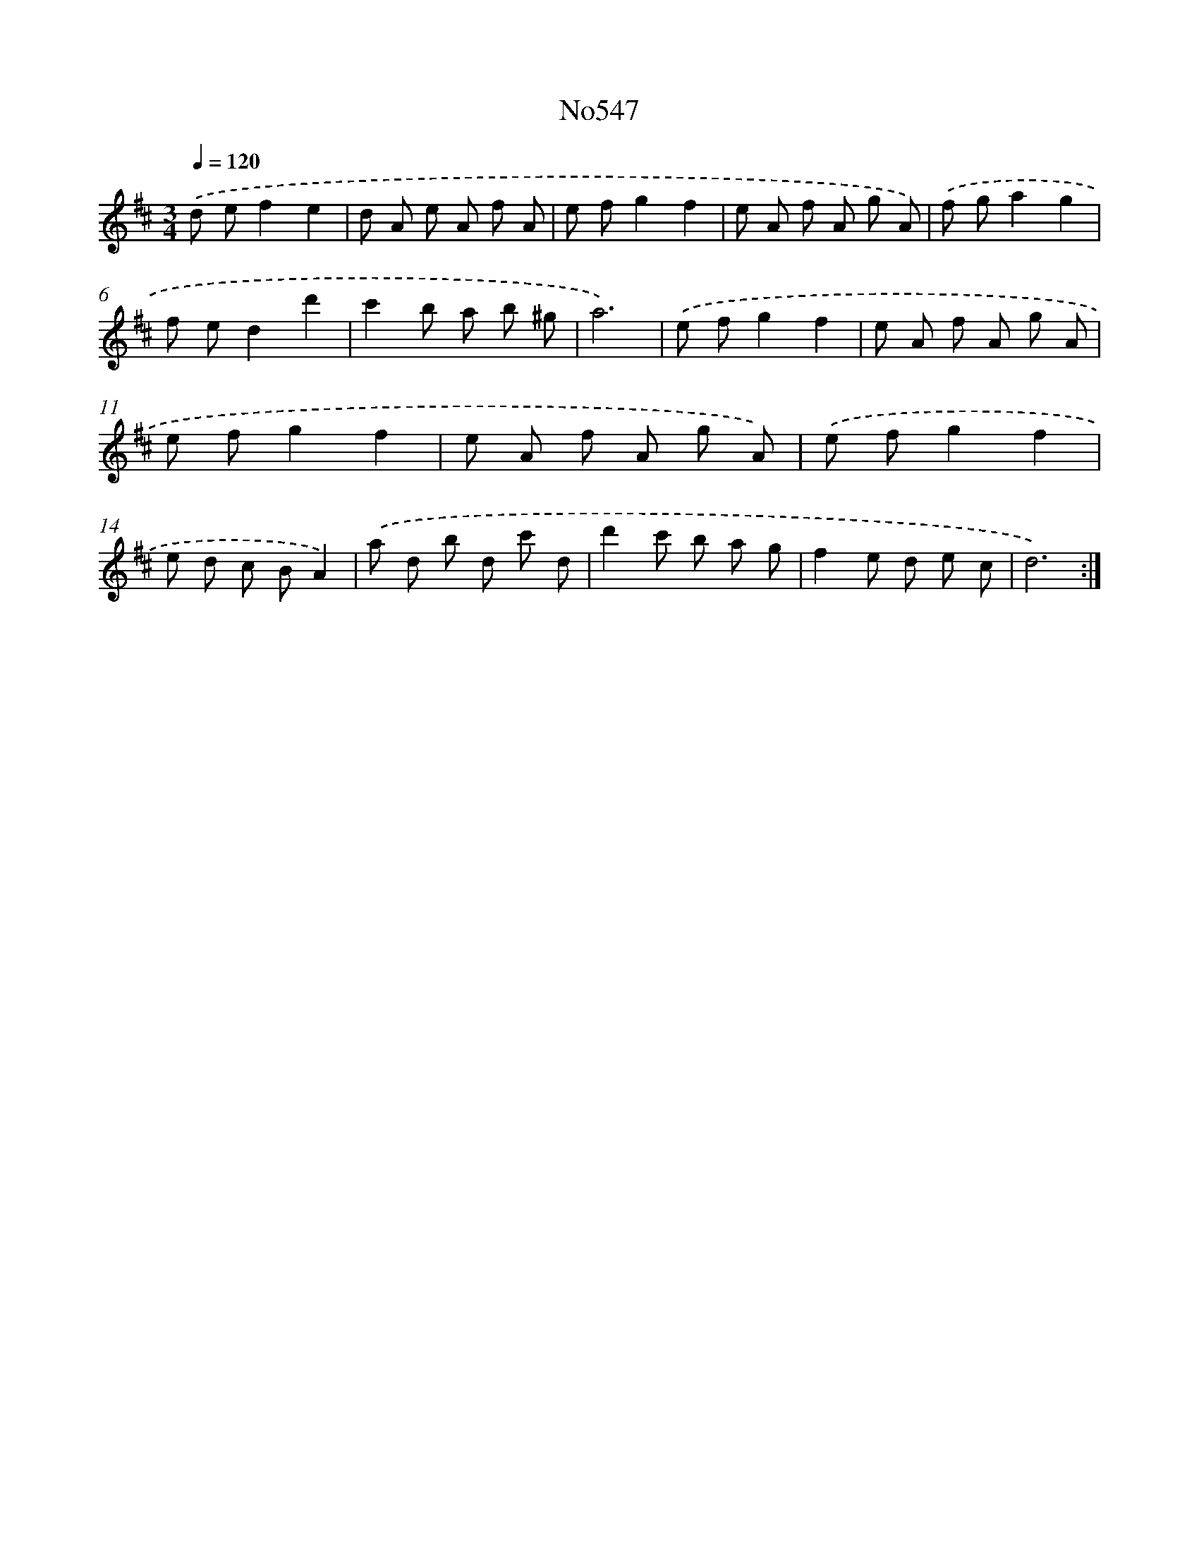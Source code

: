 X: 7017
T: No547
%%abc-version 2.0
%%abcx-abcm2ps-target-version 5.9.1 (29 Sep 2008)
%%abc-creator hum2abc beta
%%abcx-conversion-date 2018/11/01 14:36:33
%%humdrum-veritas 4211788575
%%humdrum-veritas-data 3273035670
%%continueall 1
%%barnumbers 0
L: 1/8
M: 3/4
Q: 1/4=120
K: D clef=treble
.('d ef2e2 |
d A e A f A |
e fg2f2 |
e A f A g A) |
.('f ga2g2 |
f ed2d'2 |
c'2b a b ^g |
a6) |
.('e fg2f2 |
e A f A g A |
e fg2f2 |
e A f A g A) |
.('e fg2f2 |
e d c BA2) |
.('a d b d c' d |
d'2c' b a g |
f2e d e c |
d6) :|]
